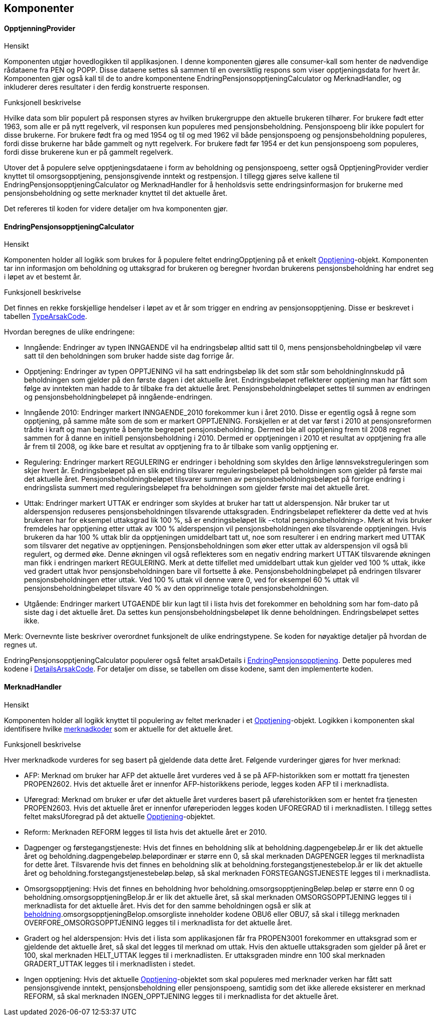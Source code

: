 == Komponenter
==== OpptjenningProvider
.Hensikt
Komponenten utgjør hovedlogikken til applikasjonen. I denne komponenten gjøres alle consumer-kall
som henter de nødvendige rådataene fra PEN og POPP. Disse dataene settes så sammen til en oversiktlig
respons som viser opptjeningsdata for hvert år. Komponenten gjør også kall til de to andre
komponentene EndringPensjonsopptjeningCalculator og MerknadHandler, og  inkluderer deres resultater i
den ferdig konstruerte responsen.

.Funksjonell beskrivelse
Hvilke data som blir populert på responsen styres av hvilken brukergruppe den aktuelle brukeren tilhører.
For brukere født etter 1963, som alle er på nytt regelverk, vil responsen kun populeres med pensjonsbeholdning.
Pensjonspoeng blir ikke populert for disse brukerne. For brukere født fra og med 1954 og til og med 1962 vil både
pensjonspoeng og pensjonsbeholdning populeres, fordi disse brukerne har både gammelt og nytt regelverk.
For brukere født før 1954 er det kun pensjonspoeng som populeres, fordi disse brukerene kun er på
gammelt regelverk.

Utover det å populere selve opptjeningsdataene i form av beholdning og pensjonspoeng, setter også
OpptjeningProvider verdier knyttet til omsorgsopptjening, pensjonsgivende inntekt og restpensjon. I tillegg gjøres selve kallene til
EndringPensjonsopptjeningCalculator og MerknadHandler for å henholdsvis sette endringsinformasjon
for brukerne med pensjonsbeholdning og sette merknader knyttet til det aktuelle året.

Det refereres til koden for videre detaljer om hva komponenten gjør.

==== EndringPensjonsopptjeningCalculator
.Hensikt
Komponenten holder all logikk som brukes for å populere feltet endringOpptjening på et enkelt
<<index.adoc#opptjening,Opptjening>>-objekt. Komponenten tar inn informasjon om beholdning og
uttaksgrad for brukeren og beregner hvordan brukerens pensjonsbeholdning har endret seg i løpet
av et bestemt år.

.Funksjonell beskrivelse
Det finnes en rekke forskjellige hendelser i løpet av et år som trigger en endring av pensjonsopptjening.
Disse er beskrevet i tabellen <<index.adoc#typeArsakCode,TypeArsakCode>>.

Hvordan beregnes de ulike endringene:

* Inngående: Endringer av typen INNGAENDE vil ha endringsbeløp alltid satt til 0, mens pensjonsbeholdningbeløp
vil være satt til den beholdningen som bruker hadde siste dag forrige år.
* Opptjening: Endringer av typen OPPTJENING vil ha satt endringsbeløp lik det som står som beholdningInnskudd
på beholdningen som gjelder på den første dagen i det aktuelle året. Endringsbeløpet reflekterer opptjening man har fått som følge av inntekten man hadde to år tilbake fra det aktuelle året.
Pensjonsbeholdningbeløpet settes til summen av endringen og pensjonsbeholdningbeløpet på inngående-endringen.
* Inngående 2010: Endringer markert INNGAENDE_2010 forekommer kun i året 2010. Disse er egentlig også å regne som
opptjening, på samme måte som de som er markert OPPTJENING. Forskjellen er at det var først i 2010 at pensjonsreformen
trådte i kraft og man begynte å benytte begrepet pensjonsbeholdning. Dermed ble all opptjening frem til 2008 regnet sammen
for å danne en initiell pensjonsbeholdning i 2010. Dermed er opptjeningen i 2010 et resultat av opptjening fra alle
år frem til 2008, og ikke bare et resultat av opptjening fra to år tilbake som vanlig opptjening er.
* Regulering: Endringer markert REGULERING er endringer i beholdning som skyldes den årlige lønnsvekstreguleringen som skjer
hvert år. Endringsbeløpet på en slik endring tilsvarer reguleringsbeløpet på beholdningen som gjelder på første mai
det aktuelle året. Pensjonsbeholdningbeløpet tilsvarer summen av pensjonsbeholdningsbeløpet på forrige endring i
endringslista summert med reguleringsbeløpet fra beholdningen som gjelder første mai det aktuelle året.
* Uttak: Endringer markert UTTAK er endringer som skyldes at bruker har tatt ut alderspensjon. Når bruker tar ut alderspensjon
reduseres pensjonsbeholdningen tilsvarende uttaksgraden. Endringsbeløpet reflekterer da dette ved at hvis brukeren har for eksempel
uttaksgrad lik 100 %, så er endringsbeløpet lik -<total pensjonsbeholdning>. Merk at hvis bruker fremdeles har opptjening
etter uttak av 100 % alderspensjon vil pensjonsbeholdningen øke tilsvarende opptjeningen. Hvis brukeren da har 100 % uttak blir
da opptjeningen umiddelbart tatt ut, noe som resulterer i en endring markert med UTTAK som tilsvarer det negative av opptjeningen.
Pensjonsbeholdningen som øker etter uttak av alderspensjon vil også bli regulert, og dermed øke. Denne økningen vil også
reflekteres som en negativ endring markert UTTAK tilsvarende økningen man fikk i endringen markert REGULERING. Merk at dette
tilfellet med umiddelbart uttak kun gjelder ved 100 % uttak, ikke ved gradert uttak hvor pensjonsbeholdningen bare vil fortsette å øke.
Pensjonsbeholdningbeløpet på endringen tilsvarer pensjonsbeholdningen etter uttak. Ved 100 % uttak vil denne være 0,
ved for eksempel 60 % uttak vil pensjonsbeholdningbeløpet tilsvare 40 % av den opprinnelige totale pensjonsbeholdningen.
* Utgående: Endringer markert UTGAENDE blir kun lagt til i lista hvis det forekommer en beholdning som har fom-dato på
siste dag i det aktuelle året. Da settes kun pensjonsbeholdningsbeløpet lik denne beholdningen. Endringsbeløpet settes ikke.

Merk: Overnevnte liste beskriver overordnet funksjonelt de ulike endringstypene. Se koden for nøyaktige detaljer på hvordan de regnes ut.

EndringPensjonsopptjeningCalculator populerer også feltet arsakDetails i <<index.adoc#endringOpptjening,EndringPensjonsopptjening>>. Dette
populeres med kodene i <<index.adoc#detailsArsakCode,DetailsArsakCode>>. For detaljer om disse, se tabellen om disse kodene, samt den
implementerte koden.

==== MerknadHandler
.Hensikt
Komponenten holder all logikk knyttet til populering av feltet merknader i et <<index.adoc#opptjening,Opptjening>>-objekt. Logikken
i komponenten skal identifisere hvilke <<index.adoc#merknadCode,merknadkoder>> som er aktuelle for det aktuelle året.

.Funksjonell beskrivelse
Hver merknadkode vurderes for seg basert på gjeldende data dette året. Følgende vurderinger gjøres for hver merknad:

* AFP: Merknad om bruker har AFP det aktuelle året vurderes ved å se på AFP-historikken som er mottatt fra tjenesten PROPEN2602.
Hvis det aktuelle året er innenfor AFP-historikkens periode, legges koden AFP til i merknadlista.

* Uføregrad: Merknad om bruker er ufør det aktuelle året vurderes basert på uførehistorikken som er hentet fra tjenesten PROPEN2603.
Hvis det aktuelle året er innenfor uføreperioden legges koden UFOREGRAD til i merknadlisten. I tillegg settes feltet maksUforegrad på
det aktuelle <<index.adoc#opptjening,Opptjening>>-objektet.

* Reform: Merknaden REFORM legges til lista hvis det aktuelle året er 2010.

* Dagpenger og førstegangstjeneste: Hvis det finnes en beholdning slik at beholdning.dagpengebeløp.år er lik det aktuelle året og
beholdning.dagpengebeløp.beløpordinær er større enn 0, så skal
merknaden DAGPENGER legges til merknadlista for dette året. Tilsvarende hvis det finnes en beholdning slik at beholdning.forstegangstjenestebelop.år er lik
det aktuelle året og beholdning.forstegangstjenestebeløp.beløp, så skal merknaden FORSTEGANGSTJENESTE legges til i merknadlista.

* Omsorgsopptjening: Hvis det finnes en beholdning hvor beholdning.omsorgsopptjeningBeløp.beløp er større enn 0 og
beholdning.omsorgsopptjeningBelop.år er lik det aktuelle året, så skal merknaden OMSORGSOPPTJENING legges til i merknadlista for det aktuelle året.
Hvis det for den samme beholdningen også er slik at <<index.adoc#beholdning,beholdning>>.omsorgsopptjeningBelop.omsorgliste inneholder kodene OBU6 eller OBU7, så
skal i tillegg merknaden OVERFORE_OMSORGSOPPTJENING legges til i merknadlista for det aktuelle året.

* Gradert og hel alderspensjon: Hvis det i lista som applikasjonen får fra PROPEN3001 forekommer en uttaksgrad som er gjeldende det aktuelle året,
så skal det legges til merknad om uttak. Hvis den aktuelle uttaksgraden som gjelder på året er 100, skal merknaden HELT_UTTAK legges til i merknadlisten.
Er uttaksgraden mindre enn 100 skal merknaden GRADERT_UTTAK legges til i merknadlisten i stedet.

* Ingen opptjening: Hvis det aktuelle <<index.adoc#opptjening,Opptjening>>-objektet som skal populeres med merknader verken har fått satt
pensjonsgivende inntekt, pensjonsbeholdning eller pensjonspoeng, samtidig som det ikke allerede eksisterer en merknad REFORM, så skal merknaden
INGEN_OPPTJENING legges til i merknadlista for det aktuelle året.
